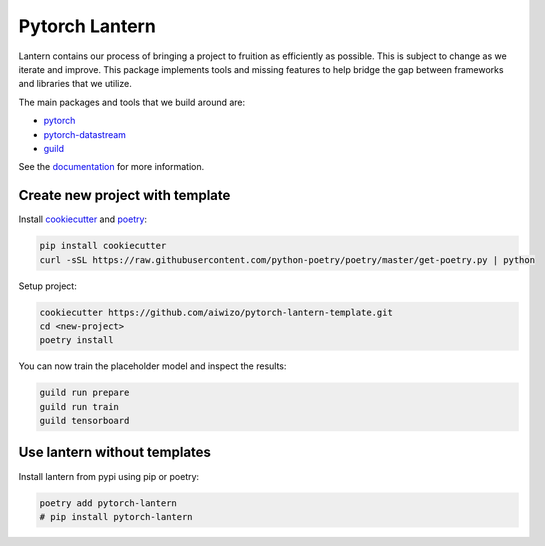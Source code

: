 ================
Pytorch Lantern
================

.. image:: https://badge.fury.io/py/pytorch-lantern.svg
       :target: https://badge.fury.io/py/pytorch-lantern

.. image:: https://img.shields.io/pypi/pyversions/pytorch-lantern.svg
       :target: https://pypi.python.org/pypi/pytorch-lantern

.. image:: https://readthedocs.org/projects/pytorch-lantern/badge/?version=latest
       :target: https://pytorch-lantern.readthedocs.io/en/latest/?badge=latest

.. image:: https://img.shields.io/pypi/l/pytorch-lantern.svg
       :target: https://pypi.python.org/pypi/pytorch-lantern

.. image:: https://img.shields.io/badge/code%20style-black-000000.svg
    :target: https://github.com/psf/black

Lantern contains our process of bringing a project to fruition as
efficiently as possible. This is subject to change as we iterate and improve.
This package implements tools and missing features to help bridge the gap
between frameworks and libraries that we utilize.

The main packages and tools that we build around are:

- `pytorch <https://pytorch.org>`_
- `pytorch-datastream <https://github.com/Aiwizo/pytorch-datastream>`_
- `guild <https://guild.ai>`_


See the `documentation <https://pytorch-lantern.readthedocs.io/en/latest/>`_
for more information.

Create new project with template
================================

Install `cookiecutter <https://github.com/cookiecutter/cookiecutter>`_
and `poetry <https://github.com/python-poetry/poetry>`_:

.. code-block::

    pip install cookiecutter
    curl -sSL https://raw.githubusercontent.com/python-poetry/poetry/master/get-poetry.py | python

Setup project:

.. code-block::

    cookiecutter https://github.com/aiwizo/pytorch-lantern-template.git
    cd <new-project>
    poetry install

You can now train the placeholder model and inspect the results:

.. code-block::

    guild run prepare
    guild run train
    guild tensorboard

Use lantern without templates
==============================

Install lantern from pypi using pip or poetry:

.. code-block::

    poetry add pytorch-lantern
    # pip install pytorch-lantern
